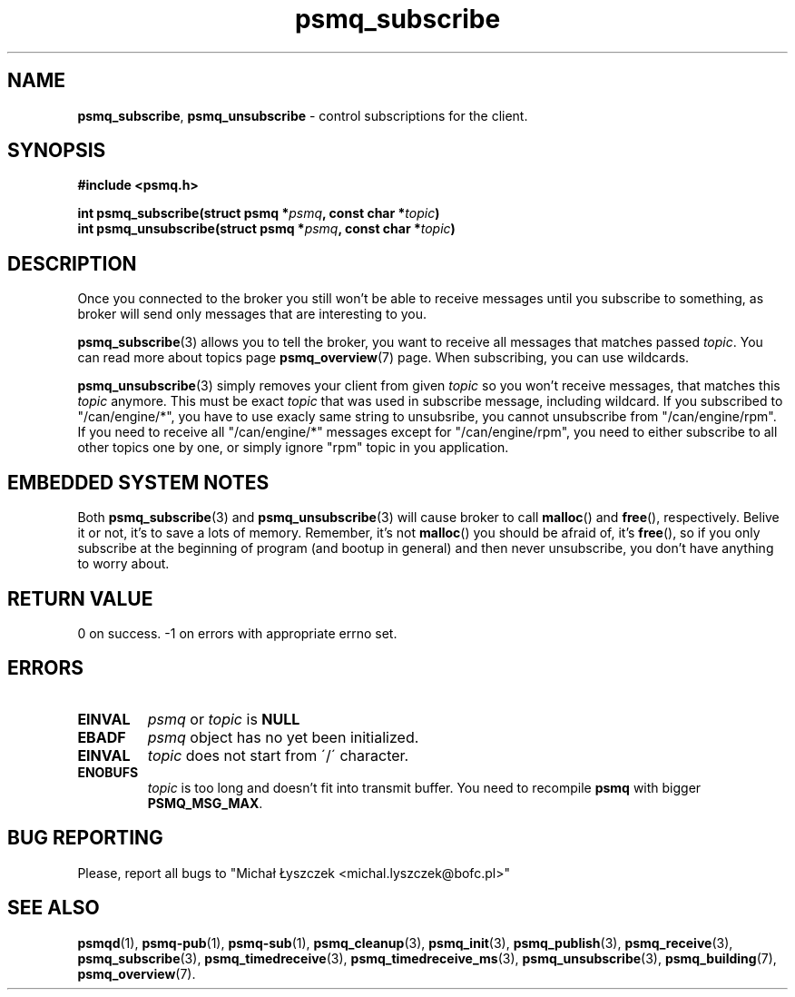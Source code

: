 .TH "psmq_subscribe" "3" "19 May 2021 (v9999)" "bofc.pl"
.SH NAME
.PP
.BR psmq_subscribe ,\  psmq_unsubscribe
- control subscriptions for the client.
.SH SYNOPSIS
.PP
.BI "#include <psmq.h>"
.PP
.BI "int psmq_subscribe(struct psmq *" psmq ", const char *" topic ")"
.br
.BI "int psmq_unsubscribe(struct psmq *" psmq ", const char *" topic ")"
.SH DESCRIPTION
.PP
Once you connected to the broker you still won't be able to receive messages
until you subscribe to something, as broker will send only messages that are
interesting to you.
.PP
.BR psmq_subscribe (3)
allows you to tell the broker, you want to receive all messages that matches
passed
.IR topic .
You can read more about topics page
.BR psmq_overview (7)
page.
When subscribing, you can use wildcards.
.PP
.BR psmq_unsubscribe (3)
simply removes your client from given
.I topic
so you won't receive messages, that matches this
.I topic
anymore.
This must be exact
.I topic
that was used in subscribe message, including wildcard.
If you subscribed to "/can/engine/*", you have to use exacly same string
to unsubsribe, you cannot unsubscribe from "/can/engine/rpm".
If you need to receive all "/can/engine/*" messages except for
"/can/engine/rpm", you need to either subscribe to all other topics one by one,
or simply ignore "rpm" topic in you application.
.PP
.SH "EMBEDDED SYSTEM NOTES"
.PP
Both
.BR psmq_subscribe (3)
and
.BR psmq_unsubscribe (3)
will cause broker to call
.BR malloc ()
and
.BR free (),
respectively.
Belive it or not, it's to save a lots of memory.
Remember, it's not
.BR malloc ()
you should be afraid of, it's
.BR free (),
so if you only subscribe at the beginning of program (and bootup in general)
and then never unsubscribe, you don't have anything to worry about.
.SH "RETURN VALUE"
.PP
0 on success. -1 on errors with appropriate errno set.
.SH ERRORS
.TP
.B EINVAL
.I psmq
or
.I topic
is
.B NULL
.TP
.B EBADF
.I psmq
object has no yet been initialized.
.TP
.B EINVAL
.I topic
does not start from \'/\' character.
.TP
.B ENOBUFS
.I topic
is too long and doesn't fit into transmit buffer.
You need to recompile
.B psmq
with bigger
.BR PSMQ_MSG_MAX .
.SH "BUG REPORTING"
.PP
Please, report all bugs to "Michał Łyszczek <michal.lyszczek@bofc.pl>"
.SH "SEE ALSO"
.PP
.BR psmqd (1),
.BR psmq-pub (1),
.BR psmq-sub (1),
.BR psmq_cleanup (3),
.BR psmq_init (3),
.BR psmq_publish (3),
.BR psmq_receive (3),
.BR psmq_subscribe (3),
.BR psmq_timedreceive (3),
.BR psmq_timedreceive_ms (3),
.BR psmq_unsubscribe (3),
.BR psmq_building (7),
.BR psmq_overview (7).
